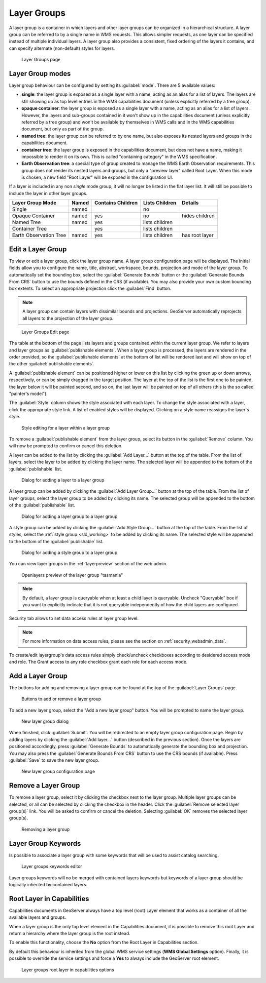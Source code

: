 .. _data_webadmin_layergroups:

Layer Groups
============

A layer group is a container in which layers and other layer groups can be organized in a hierarchical structure. A layer group can be referred to by a single name in WMS requests.  This allows simpler requests, as one layer can be specified instead of multiple individual layers.
A layer group also provides a consistent, fixed ordering of the layers it contains, and can specify alternate (non-default) styles for layers.

.. figure:: img/data_layergroups.png

   Layer Groups page
   
Layer Group modes
-----------------

Layer group behaviour can be configured by setting its :guilabel:`mode`. There are 5 available values:

* **single**: the layer group is exposed as a single layer with a name, acting as an alias for a list of layers. The layers are still showing up as top level entries in the WMS capabilities document (unless explicitly referred by a tree group).
* **opaque container**: the layer group is exposed as a single layer with a name, acting as an alias for a list of layers. However, the layers and sub-groups contained in it won't show up in the capabilities document (unless explicitly referred by a tree group) and won't be available by themselves in WMS calls and in the WMS capabilities document, but only  as part of the group.
* **named tree**: the layer group can be referred to by one name, but also exposes its nested layers and groups in the capabilities document.
* **container tree**: the layer group is exposed in the capabilities document, but does not have a name, making it impossible to render it on its own. This is called "containing category" in the WMS specification.
* **Earth Observation tree**: a special type of group created to manage the WMS Earth Observation requirements. This group does not render its nested layers and groups, but only a "preview layer" called Root Layer. When this mode is chosen, a new field "Root Layer" will be exposed in the configuration UI.

If a layer is included in any non *single* mode group, it will no longer be listed in the flat layer list.  It will still be possible to include the layer in other layer groups. 

+------------------------+-------+-------------------+----------------+------------------+
| Layer Group Mode       | Named | Contains Children | Lists Children | Details          |
+========================+=======+===================+================+==================+
| Single                 | named |                   | no             |                  |
+------------------------+-------+-------------------+----------------+------------------+
| Opaque Container       | named | yes               | no             | hides children   |
+------------------------+-------+-------------------+----------------+------------------+
| Named Tree             | named | yes               | lists children |                  |
+------------------------+-------+-------------------+----------------+------------------+
| Container Tree         |       | yes               | lists children |                  |
+------------------------+-------+-------------------+----------------+------------------+
| Earth Observation Tree | named | yes               | lists children | has root layer   |
+------------------------+-------+-------------------+----------------+------------------+


Edit a Layer Group
------------------

To view or edit a layer group, click the layer group name.  A layer group configuration page will be displayed.  The initial fields allow you to configure the name, title, abstract, workspace, bounds, projection and mode of the layer group. To automatically set the bounding box, select the :guilabel:`Generate Bounds` button or the :guilabel:`Generate Bounds From CRS` button to use the bounds defined in the CRS (if available). You may also provide your own custom bounding box extents. To select an appropriate projection click the :guilabel:`Find` button.

.. note:: A layer group can contain layers with dissimilar bounds and projections. GeoServer automatically reprojects all layers to the projection of the layer group.

.. figure:: img/data_layergroups_edit.png

.. figure:: img/data_layergroups_edit_table.png

   Layer Groups Edit page

The table at the bottom of the page lists layers and groups contained within the current layer group. We refer to layers and layer groups as :guilabel:`publishable elements`. When a layer group is processed, the layers are rendered in the order provided, so the :guilabel:`publishable elements` at the bottom of list will be rendered last and will show on top of the other :guilabel:`publishable elements`.

A :guilabel:`publishable element` can be positioned higher or lower on this list by clicking the green up or down arrows, respectively, or can be simply dragged in the target position. The layer at the top of the list is the first one to be painted, the layer below it will be painted second, and so on, the last layer will be painted on top of all others (this is the so called "painter's model").

The :guilabel:`Style` column shows the style associated with each layer. To change the style associated with a layer, click the appropriate style link. A list of enabled styles will be displayed. Clicking on a style name reassigns the layer's style.

.. figure:: img/data_layergroups_edit_styles.png

   Style editing for a layer within a layer group

To remove a :guilabel:`publishable element` from the layer group, select its button in the :guilabel:`Remove` column. You will now be prompted to confirm or cancel this deletion.

A layer can be added to the list by clicking the :guilabel:`Add Layer...` button at the top of the table. From the list of layers, select the layer to be added by clicking the layer name. The selected layer will be appended to the bottom of the :guilabel:`publishable` list. 

.. figure:: img/data_layergroups_add_layer.png

   Dialog for adding a layer to a layer group

A layer group can be added by clicking the :guilabel:`Add Layer Group...` button at the top of the table. From the list of layer groups, select the layer group to be added by clicking its name. The selected group will be appended to the bottom of the :guilabel:`publishable` list. 

.. figure:: img/data_layergroups_add_layergroup.png

   Dialog for adding a layer group to a layer group

A style group can be added by clicking the :guilabel:`Add Style Group...` button at the top of the table. From the list of styles, select the :ref:`style group <sld_working>` to be added by clicking its name. The selected style will be appended to the bottom of the :guilabel:`publishable` list.

.. figure:: img/data_layergroups_add_stylegroup.png

   Dialog for adding a style group to a layer group

You can view layer groups in the :ref:`layerpreview` section of the web admin.

.. figure:: img/data_layergroups_tasmania.png
 
   Openlayers preview of the layer group "tasmania"

.. note:: By default, a layer group is queryable when at least a child layer is queryable. Uncheck "Queryable" box if you want to explicitly indicate that it is not queryable independently of how the child layers are configured.


Security tab allows to set data access rules at layer group level.

.. note:: For more information on data access rules, please see the section on :ref:`security_webadmin_data`.

.. figure:: img/data_layergroups_security.png

To create/edit layergroup's data access rules simply check/uncheck checkboxes according to desidered access mode and role. 
The Grant access to any role checkbox grant each role for each access mode.

Add a Layer Group
-----------------

The buttons for adding and removing a layer group can be found at the top of the :guilabel:`Layer Groups` page. 

.. figure:: img/data_layergroups_add.png

   Buttons to add or remove a layer group
   
To add a new layer group, select the "Add a new layer group" button. You will be prompted to name the layer group.
   
.. figure:: img/data_layergroups_name.png

   New layer group dialog

When finished, click :guilabel:`Submit`. You will be redirected to an empty layer group configuration page. Begin by adding layers by clicking the :guilabel:`Add layer...` button (described in the previous section). Once the layers are positioned accordingly, press :guilabel:`Generate Bounds` to automatically generate the bounding box and projection. You may also press the :guilabel:`Generate Bounds From CRS` button to use the CRS bounds (if available). Press :guilabel:`Save` to save the new layer group.

.. figure:: img/data_layergroups_add_edit.png

   New layer group configuration page

Remove a Layer Group
--------------------

To remove a layer group, select it by clicking the checkbox next to the layer group. Multiple layer groups can be selected, or all can be selected by clicking the checkbox in the header.  Click the :guilabel:`Remove selected layer group(s)` link. You will be asked to confirm or cancel the deletion. Selecting :guilabel:`OK` removes the selected layer group(s). 
 
.. figure:: img/data_layergroups_delete.png
  
   Removing a layer group

Layer Group Keywords
--------------------

Is possible to associate a layer group with some keywords that will be used to assist catalog searching. 
 
.. figure:: img/data_layergroups_keywords.png
  
   Layer groups keywords editor

Layer groups keywords will no be merged with contained layers keywords but keywords of a layer group should be logically inherited by contained layers.

Root Layer in Capabilities
--------------------------
Capabilities documents in GeoServer always have a top level (root) Layer element that works as a container of all the available layers and groups.

When a layer group is the only top level element in the Capabilities document, it is possible to remove this root Layer and return
a hierarchy where the layer group is the root instead.

To enable this functionality, choose the **No** option from the Root Layer in Capabilities section.

By default this behaviour is inherited from the global WMS service settings (**WMS Global Settings** option).
Finally, it is possible to override the service settings and force a **Yes** to always include the GeoServer root element.
 
.. figure:: img/data_layers_root_in_capabilities.png
  
   Layer groups root layer in capabilities options

